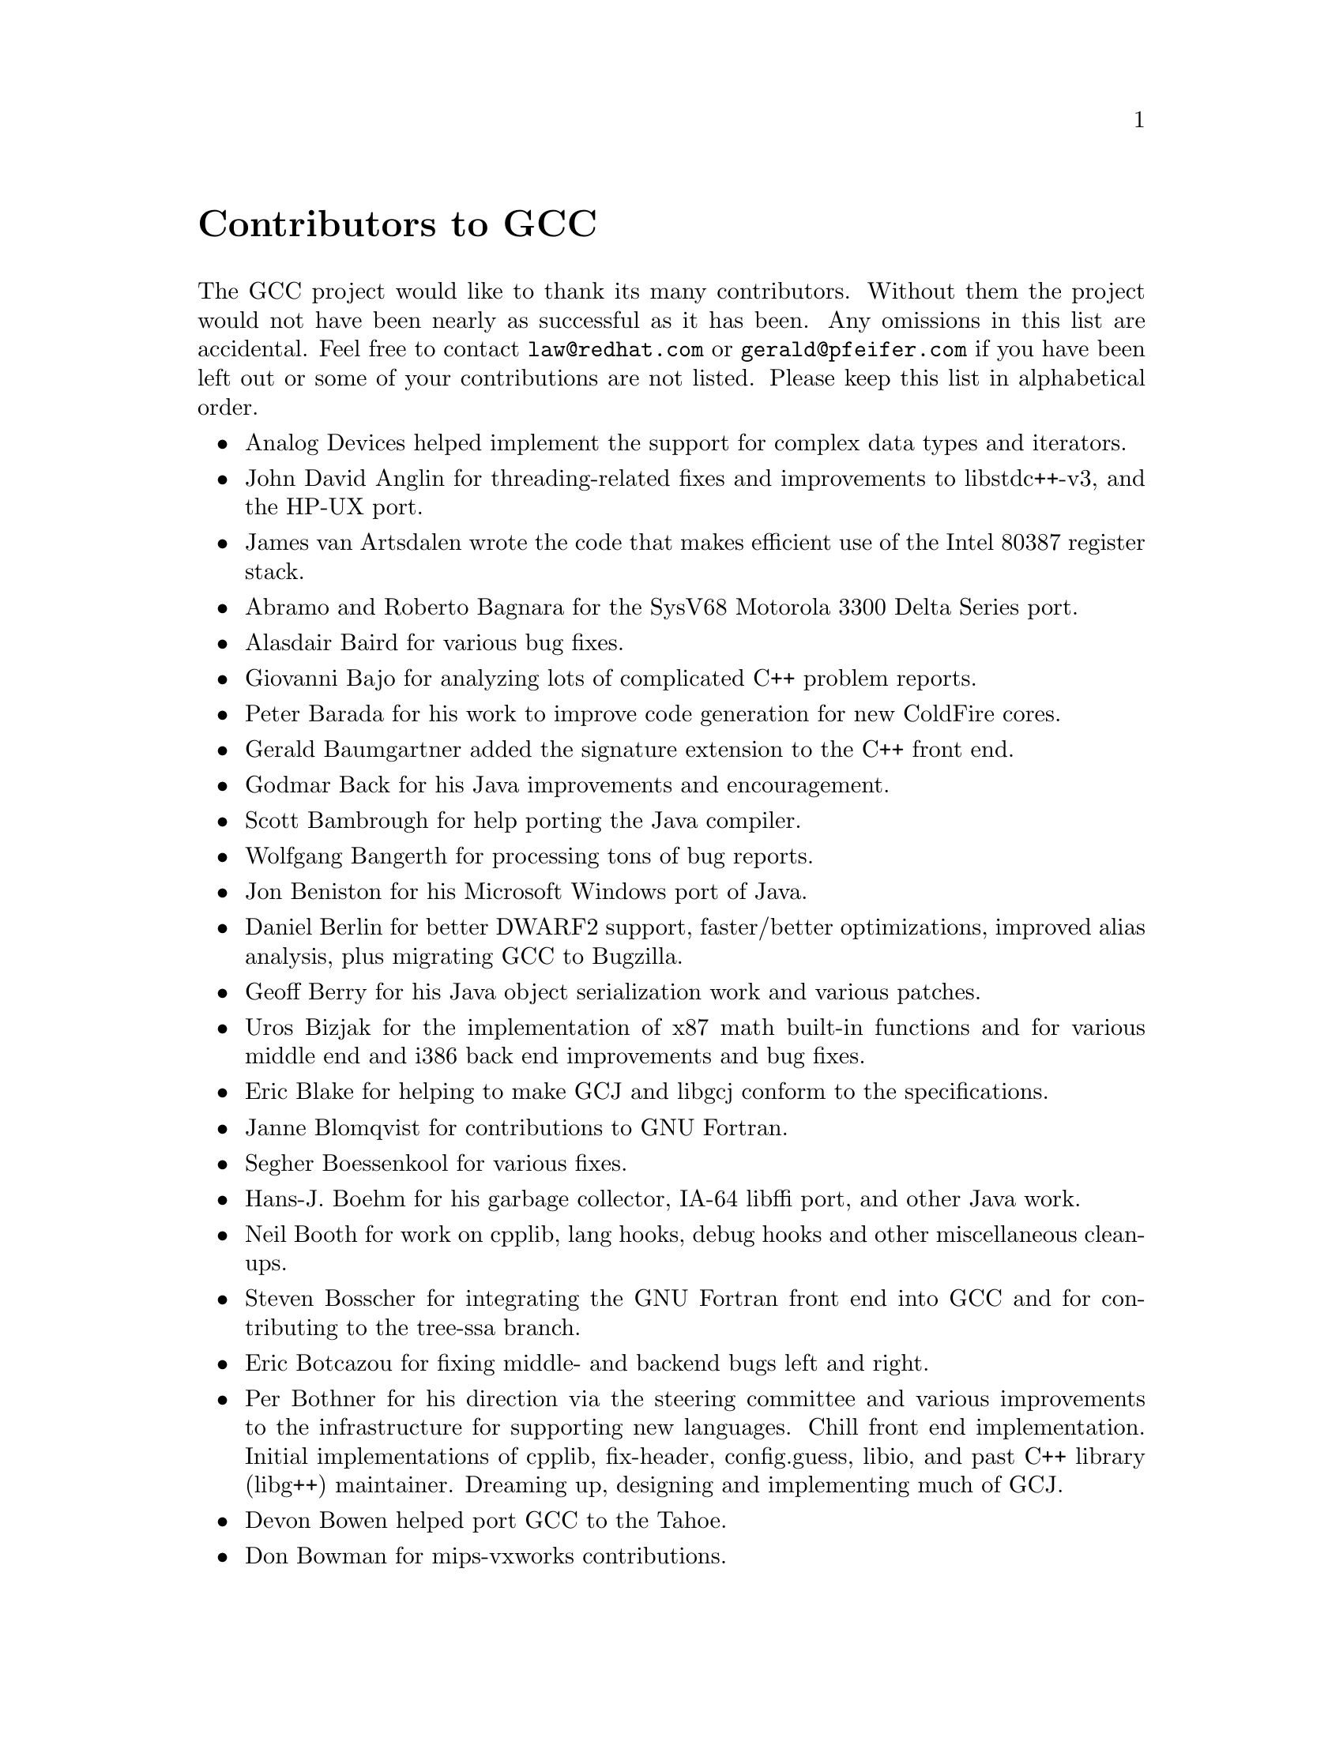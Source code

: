 @c Copyright (C) 1988,1989,1992,1993,1994,1995,1996,1997,1998,1999,2000,
@c 2001,2002,2003,2004,2005,2006,2007 Free Software Foundation, Inc.
@c This is part of the GCC manual.
@c For copying conditions, see the file gcc.texi.

@node Contributors
@unnumbered Contributors to GCC
@cindex contributors

The GCC project would like to thank its many contributors.  Without them the
project would not have been nearly as successful as it has been.  Any omissions
in this list are accidental.  Feel free to contact
@email{law@@redhat.com} or @email{gerald@@pfeifer.com} if you have been left
out or some of your contributions are not listed.  Please keep this list in
alphabetical order.

@itemize @bullet

@item
Analog Devices helped implement the support for complex data types
and iterators.

@item
John David Anglin for threading-related fixes and improvements to
libstdc++-v3, and the HP-UX port.

@item
James van Artsdalen wrote the code that makes efficient use of
the Intel 80387 register stack.

@item
Abramo and Roberto Bagnara for the SysV68 Motorola 3300 Delta Series
port.

@item
Alasdair Baird for various bug fixes.

@item
Giovanni Bajo for analyzing lots of complicated C++ problem reports.

@item
Peter Barada for his work to improve code generation for new
ColdFire cores.

@item
Gerald Baumgartner added the signature extension to the C++ front end.

@item
Godmar Back for his Java improvements and encouragement.

@item
Scott Bambrough for help porting the Java compiler.

@item
Wolfgang Bangerth for processing tons of bug reports.

@item
Jon Beniston for his Microsoft Windows port of Java.

@item
Daniel Berlin for better DWARF2 support, faster/better optimizations,
improved alias analysis, plus migrating GCC to Bugzilla.

@item
Geoff Berry for his Java object serialization work and various patches.

@item
Uros Bizjak for the implementation of x87 math built-in functions and
for various middle end and i386 back end improvements and bug fixes.

@item
Eric Blake for helping to make GCJ and libgcj conform to the
specifications.

@item
Janne Blomqvist for contributions to GNU Fortran.

@item
Segher Boessenkool for various fixes.

@item
Hans-J. Boehm for his @uref{http://www.hpl.hp.com/personal/Hans_Boehm/gc/,,
garbage collector}, IA-64 libffi port, and other Java work.

@item
Neil Booth for work on cpplib, lang hooks, debug hooks and other
miscellaneous clean-ups.

@item
Steven Bosscher for integrating the GNU Fortran front end into GCC and for
contributing to the tree-ssa branch.

@item
Eric Botcazou for fixing middle- and backend bugs left and right.

@item
Per Bothner for his direction via the steering committee and various
improvements to the infrastructure for supporting new languages.  Chill
front end implementation.  Initial implementations of
cpplib, fix-header, config.guess, libio, and past C++ library (libg++)
maintainer.  Dreaming up, designing and implementing much of GCJ@.

@item
Devon Bowen helped port GCC to the Tahoe.

@item
Don Bowman for mips-vxworks contributions.

@item
Dave Brolley for work on cpplib and Chill.

@item
Paul Brook for work on the ARM architecture and maintaining GNU Fortran.

@item
Robert Brown implemented the support for Encore 32000 systems.

@item
Christian Bruel for improvements to local store elimination.

@item
Herman A.J. ten Brugge for various fixes.

@item
Joerg Brunsmann for Java compiler hacking and help with the GCJ FAQ@.

@item
Joe Buck for his direction via the steering committee.

@item
Craig Burley for leadership of the G77 Fortran effort.

@item
Stephan Buys for contributing Doxygen notes for libstdc++.

@item
Paolo Carlini for libstdc++ work: lots of efficiency improvements to
the C++ strings, streambufs and formatted I/O, hard detective work on
the frustrating localization issues, and keeping up with the problem reports.

@item
John Carr for his alias work, SPARC hacking, infrastructure improvements,
previous contributions to the steering committee, loop optimizations, etc.

@item
Stephane Carrez for 68HC11 and 68HC12 ports.

@item
Steve Chamberlain for support for the Renesas SH and H8 processors
and the PicoJava processor, and for GCJ config fixes.

@item
Glenn Chambers for help with the GCJ FAQ@.

@item
John-Marc Chandonia for various libgcj patches.

@item
Scott Christley for his Objective-C contributions.

@item
Eric Christopher for his Java porting help and clean-ups.

@item
Branko Cibej for more warning contributions.

@item
The @uref{http://www.gnu.org/software/classpath/,,GNU Classpath project}
for all of their merged runtime code.

@item
Nick Clifton for arm, mcore, fr30, v850, m32r work, @option{--help}, and
other random hacking.

@item
Michael Cook for libstdc++ cleanup patches to reduce warnings.

@item
R. Kelley Cook for making GCC buildable from a read-only directory as
well as other miscellaneous build process and documentation clean-ups.

@item
Ralf Corsepius for SH testing and minor bug fixing.

@item
Stan Cox for care and feeding of the x86 port and lots of behind
the scenes hacking.

@item
Alex Crain provided changes for the 3b1.

@item
Ian Dall for major improvements to the NS32k port.

@item
Paul Dale for his work to add uClinux platform support to the
m68k backend.

@item
Dario Dariol contributed the four varieties of sample programs
that print a copy of their source.

@item
Russell Davidson for fstream and stringstream fixes in libstdc++.

@item
Bud Davis for work on the G77 and GNU Fortran compilers.

@item
Mo DeJong for GCJ and libgcj bug fixes.

@item
DJ Delorie for the DJGPP port, build and libiberty maintenance,
various bug fixes, and the M32C port.

@item
Arnaud Desitter for helping to debug GNU Fortran.

@item
Gabriel Dos Reis for contributions to G++, contributions and
maintenance of GCC diagnostics infrastructure, libstdc++-v3,
including @code{valarray<>}, @code{complex<>}, maintaining the numerics library
(including that pesky @code{<limits>} :-) and keeping up-to-date anything
to do with numbers.

@item
Ulrich Drepper for his work on glibc, testing of GCC using glibc, ISO C99
support, CFG dumping support, etc., plus support of the C++ runtime
libraries including for all kinds of C interface issues, contributing and
maintaining @code{complex<>}, sanity checking and disbursement, configuration
architecture, libio maintenance, and early math work.

@item
Zdenek Dvorak for a new loop unroller and various fixes.

@item
Richard Earnshaw for his ongoing work with the ARM@.

@item
David Edelsohn for his direction via the steering committee, ongoing work
with the RS6000/PowerPC port, help cleaning up Haifa loop changes,
doing the entire AIX port of libstdc++ with his bare hands, and for
ensuring GCC properly keeps working on AIX@.

@item
Kevin Ediger for the floating point formatting of num_put::do_put in
libstdc++.

@item
Phil Edwards for libstdc++ work including configuration hackery,
documentation maintainer, chief breaker of the web pages, the occasional
iostream bug fix, and work on shared library symbol versioning.

@item
Paul Eggert for random hacking all over GCC@.

@item
Mark Elbrecht for various DJGPP improvements, and for libstdc++
configuration support for locales and fstream-related fixes.

@item
Vadim Egorov for libstdc++ fixes in strings, streambufs, and iostreams.

@item
Christian Ehrhardt for dealing with bug reports.

@item
Ben Elliston for his work to move the Objective-C runtime into its
own subdirectory and for his work on autoconf.

@item
Revital Eres for work on the PowerPC 750CL port.

@item
Marc Espie for OpenBSD support.

@item
Doug Evans for much of the global optimization framework, arc, m32r,
and SPARC work.

@item
Christopher Faylor for his work on the Cygwin port and for caring and
feeding the gcc.gnu.org box and saving its users tons of spam.

@item
Fred Fish for BeOS support and Ada fixes.

@item
Ivan Fontes Garcia for the Portuguese translation of the GCJ FAQ@.

@item
Peter Gerwinski for various bug fixes and the Pascal front end.

@item
Kaveh R.@: Ghazi for his direction via the steering committee, amazing
work to make @samp{-W -Wall -W* -Werror} useful, and continuously
testing GCC on a plethora of platforms.  Kaveh extends his gratitude to
the @uref{http://www.caip.rutgers.edu,,CAIP Center} at Rutgers
University for providing him with computing resources to work on Free
Software since the late 1980s.

@item
John Gilmore for a donation to the FSF earmarked improving GNU Java.

@item
Judy Goldberg for c++ contributions.

@item
Torbjorn Granlund for various fixes and the c-torture testsuite,
multiply- and divide-by-constant optimization, improved long long
support, improved leaf function register allocation, and his direction
via the steering committee.

@item
Anthony Green for his @option{-Os} contributions and Java front end work.

@item
Stu Grossman for gdb hacking, allowing GCJ developers to debug Java code.

@item
Michael K. Gschwind contributed the port to the PDP-11.

@item
Ron Guilmette implemented the @command{protoize} and @command{unprotoize}
tools, the support for Dwarf symbolic debugging information, and much of
the support for System V Release 4.  He has also worked heavily on the
Intel 386 and 860 support.

@item
Mostafa Hagog for Swing Modulo Scheduling (SMS) and post reload GCSE@.

@item
Bruno Haible for improvements in the runtime overhead for EH, new
warnings and assorted bug fixes.

@item
Andrew Haley for his amazing Java compiler and library efforts.

@item
Chris Hanson assisted in making GCC work on HP-UX for the 9000 series 300.

@item
Michael Hayes for various thankless work he's done trying to get
the c30/c40 ports functional.  Lots of loop and unroll improvements and
fixes.

@item
Dara Hazeghi for wading through myriads of target-specific bug reports.

@item
Kate Hedstrom for staking the G77 folks with an initial testsuite.

@item
Richard Henderson for his ongoing SPARC, alpha, ia32, and ia64 work, loop
opts, and generally fixing lots of old problems we've ignored for
years, flow rewrite and lots of further stuff, including reviewing
tons of patches.

@item
Aldy Hernandez for working on the PowerPC port, SIMD support, and
various fixes.

@item
Nobuyuki Hikichi of Software Research Associates, Tokyo, contributed
the support for the Sony NEWS machine.

@item
Kazu Hirata for caring and feeding the Renesas H8/300 port and various fixes.

@item
Katherine Holcomb for work on GNU Fortran.

@item
Manfred Hollstein for his ongoing work to keep the m88k alive, lots
of testing and bug fixing, particularly of GCC configury code.

@item
Steve Holmgren for MachTen patches.

@item
Jan Hubicka for his x86 port improvements.

@item
Falk Hueffner for working on C and optimization bug reports.

@item
Bernardo Innocenti for his m68k work, including merging of
ColdFire improvements and uClinux support.

@item
Christian Iseli for various bug fixes.

@item
Kamil Iskra for general m68k hacking.

@item
Lee Iverson for random fixes and MIPS testing.

@item
Andreas Jaeger for testing and benchmarking of GCC and various bug fixes.

@item
Jakub Jelinek for his SPARC work and sibling call optimizations as well
as lots of bug fixes and test cases, and for improving the Java build
system.

@item
Janis Johnson for ia64 testing and fixes, her quality improvement
sidetracks, and web page maintenance.

@item
Kean Johnston for SCO OpenServer support and various fixes.

@item
Tim Josling for the sample language treelang based originally on Richard
Kenner's ``toy'' language.

@item
Nicolai Josuttis for additional libstdc++ documentation.

@item
Klaus Kaempf for his ongoing work to make alpha-vms a viable target.

@item
Steven G. Kargl for work on GNU Fortran.

@item
David Kashtan of SRI adapted GCC to VMS@.

@item
Ryszard Kabatek for many, many libstdc++ bug fixes and optimizations of
strings, especially member functions, and for auto_ptr fixes.

@item
Geoffrey Keating for his ongoing work to make the PPC work for GNU/Linux
and his automatic regression tester.

@item
Brendan Kehoe for his ongoing work with G++ and for a lot of early work
in just about every part of libstdc++.

@item
Oliver M. Kellogg of Deutsche Aerospace contributed the port to the
MIL-STD-1750A@.

@item
Richard Kenner of the New York University Ultracomputer Research
Laboratory wrote the machine descriptions for the AMD 29000, the DEC
Alpha, the IBM RT PC, and the IBM RS/6000 as well as the support for
instruction attributes.  He also made changes to better support RISC
processors including changes to common subexpression elimination,
strength reduction, function calling sequence handling, and condition
code support, in addition to generalizing the code for frame pointer
elimination and delay slot scheduling.  Richard Kenner was also the
head maintainer of GCC for several years.

@item
Mumit Khan for various contributions to the Cygwin and Mingw32 ports and
maintaining binary releases for Microsoft Windows hosts, and for massive libstdc++
porting work to Cygwin/Mingw32.

@item
Robin Kirkham for cpu32 support.

@item
Mark Klein for PA improvements.

@item
Thomas Koenig for various bug fixes.

@item
Bruce Korb for the new and improved fixincludes code.

@item
Benjamin Kosnik for his G++ work and for leading the libstdc++-v3 effort.

@item
Charles LaBrec contributed the support for the Integrated Solutions
68020 system.

@item
Asher Langton and Mike Kumbera for contributing Cray pointer support
to GNU Fortran, and for other GNU Fortran improvements.

@item
Jeff Law for his direction via the steering committee, coordinating the
entire egcs project and GCC 2.95, rolling out snapshots and releases,
handling merges from GCC2, reviewing tons of patches that might have
fallen through the cracks else, and random but extensive hacking.

@item
Marc Lehmann for his direction via the steering committee and helping
with analysis and improvements of x86 performance.

@item
Victor Leikehman for work on GNU Fortran.

@item
Ted Lemon wrote parts of the RTL reader and printer.

@item
Kriang Lerdsuwanakij for C++ improvements including template as template
parameter support, and many C++ fixes.

@item
Warren Levy for tremendous work on libgcj (Java Runtime Library) and
random work on the Java front end.

@item
Alain Lichnewsky ported GCC to the MIPS CPU@.

@item
Oskar Liljeblad for hacking on AWT and his many Java bug reports and
patches.

@item
Robert Lipe for OpenServer support, new testsuites, testing, etc.

@item
Chen Liqin for various S+core related fixes/improvement, and for
maintaining the S+core port.

@item
Weiwen Liu for testing and various bug fixes.

@item
Manuel L@'opez-Ib@'a@~nez for improving @option{-Wconversion} and
many other diagnostics fixes and improvements.

@item
Dave Love for his ongoing work with the Fortran front end and
runtime libraries.

@item
Martin von L@"owis for internal consistency checking infrastructure,
various C++ improvements including namespace support, and tons of
assistance with libstdc++/compiler merges.

@item
H.J. Lu for his previous contributions to the steering committee, many x86
bug reports, prototype patches, and keeping the GNU/Linux ports working.

@item
Greg McGary for random fixes and (someday) bounded pointers.

@item
Andrew MacLeod for his ongoing work in building a real EH system,
various code generation improvements, work on the global optimizer, etc.

@item
Vladimir Makarov for hacking some ugly i960 problems, PowerPC hacking
improvements to compile-time performance, overall knowledge and
direction in the area of instruction scheduling, and design and
implementation of the automaton based instruction scheduler.

@item
Bob Manson for his behind the scenes work on dejagnu.

@item
Philip Martin for lots of libstdc++ string and vector iterator fixes and
improvements, and string clean up and testsuites.

@item
All of the Mauve project
@uref{http://sourceware.org/cgi-bin/cvsweb.cgi/~checkout~/mauve/THANKS?rev=1.2&cvsroot=mauve&only_with_tag=HEAD,,contributors},
for Java test code.

@item
Bryce McKinlay for numerous GCJ and libgcj fixes and improvements.

@item
Adam Megacz for his work on the Microsoft Windows port of GCJ@.

@item
Michael Meissner for LRS framework, ia32, m32r, v850, m88k, MIPS,
powerpc, haifa, ECOFF debug support, and other assorted hacking.

@item
Jason Merrill for his direction via the steering committee and leading
the G++ effort.

@item
Martin Michlmayr for testing GCC on several architectures using the
entire Debian archive.

@item
David Miller for his direction via the steering committee, lots of
SPARC work, improvements in jump.c and interfacing with the Linux kernel
developers.

@item
Gary Miller ported GCC to Charles River Data Systems machines.

@item
Alfred Minarik for libstdc++ string and ios bug fixes, and turning the
entire libstdc++ testsuite namespace-compatible.

@item
Mark Mitchell for his direction via the steering committee, mountains of
C++ work, load/store hoisting out of loops, alias analysis improvements,
ISO C @code{restrict} support, and serving as release manager for GCC 3.x.

@item
Alan Modra for various GNU/Linux bits and testing.

@item
Toon Moene for his direction via the steering committee, Fortran
maintenance, and his ongoing work to make us make Fortran run fast.

@item
Jason Molenda for major help in the care and feeding of all the services
on the gcc.gnu.org (formerly egcs.cygnus.com) machine---mail, web
services, ftp services, etc etc.  Doing all this work on scrap paper and
the backs of envelopes would have been@dots{} difficult.

@item
Catherine Moore for fixing various ugly problems we have sent her
way, including the haifa bug which was killing the Alpha & PowerPC
Linux kernels.

@item
Mike Moreton for his various Java patches.

@item
David Mosberger-Tang for various Alpha improvements, and for the initial
IA-64 port.

@item
Stephen Moshier contributed the floating point emulator that assists in
cross-compilation and permits support for floating point numbers wider
than 64 bits and for ISO C99 support.

@item
Bill Moyer for his behind the scenes work on various issues.

@item
Philippe De Muyter for his work on the m68k port.

@item
Joseph S. Myers for his work on the PDP-11 port, format checking and ISO
C99 support, and continuous emphasis on (and contributions to) documentation.

@item
Nathan Myers for his work on libstdc++-v3: architecture and authorship
through the first three snapshots, including implementation of locale
infrastructure, string, shadow C headers, and the initial project
documentation (DESIGN, CHECKLIST, and so forth).  Later, more work on
MT-safe string and shadow headers.

@item
Felix Natter for documentation on porting libstdc++.

@item
Nathanael Nerode for cleaning up the configuration/build process.

@item
NeXT, Inc.@: donated the front end that supports the Objective-C
language.

@item
Hans-Peter Nilsson for the CRIS and MMIX ports, improvements to the search
engine setup, various documentation fixes and other small fixes.

@item
Geoff Noer for his work on getting cygwin native builds working.

@item
Diego Novillo for his work on Tree SSA, OpenMP, SPEC performance
tracking web pages and assorted fixes.

@item
David O'Brien for the FreeBSD/alpha, FreeBSD/AMD x86-64, FreeBSD/ARM,
FreeBSD/PowerPC, and FreeBSD/SPARC64 ports and related infrastructure
improvements.

@item
Alexandre Oliva for various build infrastructure improvements, scripts and
amazing testing work, including keeping libtool issues sane and happy.

@item
Stefan Olsson for work on mt_alloc.

@item
Melissa O'Neill for various NeXT fixes.

@item
Rainer Orth for random MIPS work, including improvements to GCC's o32
ABI support, improvements to dejagnu's MIPS support, Java configuration
clean-ups and porting work, etc.

@item
Hartmut Penner for work on the s390 port.

@item
Paul Petersen wrote the machine description for the Alliant FX/8.

@item
Alexandre Petit-Bianco for implementing much of the Java compiler and
continued Java maintainership.

@item
Matthias Pfaller for major improvements to the NS32k port.

@item
Gerald Pfeifer for his direction via the steering committee, pointing
out lots of problems we need to solve, maintenance of the web pages, and
taking care of documentation maintenance in general.

@item
Andrew Pinski for processing bug reports by the dozen.

@item
Ovidiu Predescu for his work on the Objective-C front end and runtime
libraries.

@item
Jerry Quinn for major performance improvements in C++ formatted I/O@.

@item
Ken Raeburn for various improvements to checker, MIPS ports and various
cleanups in the compiler.

@item
Rolf W. Rasmussen for hacking on AWT@.

@item
David Reese of Sun Microsystems contributed to the Solaris on PowerPC
port.

@item
Volker Reichelt for keeping up with the problem reports.

@item
Joern Rennecke for maintaining the sh port, loop, regmove & reload
hacking.

@item
Loren J. Rittle for improvements to libstdc++-v3 including the FreeBSD
port, threading fixes, thread-related configury changes, critical
threading documentation, and solutions to really tricky I/O problems,
as well as keeping GCC properly working on FreeBSD and continuous testing.

@item
Craig Rodrigues for processing tons of bug reports.

@item
Ola R@"onnerup for work on mt_alloc.

@item
Gavin Romig-Koch for lots of behind the scenes MIPS work.

@item
David Ronis inspired and encouraged Craig to rewrite the G77
documentation in texinfo format by contributing a first pass at a
translation of the old @file{g77-0.5.16/f/DOC} file.

@item
Ken Rose for fixes to GCC's delay slot filling code.

@item
Paul Rubin wrote most of the preprocessor.

@item
P@'etur Run@'olfsson for major performance improvements in C++ formatted I/O and
large file support in C++ filebuf.

@item
Chip Salzenberg for libstdc++ patches and improvements to locales, traits,
Makefiles, libio, libtool hackery, and ``long long'' support.

@item
Juha Sarlin for improvements to the H8 code generator.

@item
Greg Satz assisted in making GCC work on HP-UX for the 9000 series 300.

@item
Roger Sayle for improvements to constant folding and GCC's RTL optimizers
as well as for fixing numerous bugs.

@item
Bradley Schatz for his work on the GCJ FAQ@.

@item
Peter Schauer wrote the code to allow debugging to work on the Alpha.

@item
William Schelter did most of the work on the Intel 80386 support.

@item
Tobias Schl@"uter for work on GNU Fortran.

@item
Bernd Schmidt for various code generation improvements and major
work in the reload pass as well a serving as release manager for
GCC 2.95.3.

@item
Peter Schmid for constant testing of libstdc++---especially application
testing, going above and beyond what was requested for the release
criteria---and libstdc++ header file tweaks.

@item
Jason Schroeder for jcf-dump patches.

@item
Andreas Schwab for his work on the m68k port.

@item
Lars Segerlund for work on GNU Fortran.

@item
Joel Sherrill for his direction via the steering committee, RTEMS
contributions and RTEMS testing.

@item
Nathan Sidwell for many C++ fixes/improvements.

@item
Jeffrey Siegal for helping RMS with the original design of GCC, some
code which handles the parse tree and RTL data structures, constant
folding and help with the original VAX & m68k ports.

@item
Kenny Simpson for prompting libstdc++ fixes due to defect reports from
the LWG (thereby keeping GCC in line with updates from the ISO)@.

@item
Franz Sirl for his ongoing work with making the PPC port stable
for GNU/Linux.

@item
Andrey Slepuhin for assorted AIX hacking.

@item
Trevor Smigiel for contributing the SPU port.

@item
Christopher Smith did the port for Convex machines.

@item
Danny Smith for his major efforts on the Mingw (and Cygwin) ports.

@item
Randy Smith finished the Sun FPA support.

@item
Scott Snyder for queue, iterator, istream, and string fixes and libstdc++
testsuite entries.  Also for providing the patch to G77 to add
rudimentary support for @code{INTEGER*1}, @code{INTEGER*2}, and
@code{LOGICAL*1}.

@item
Brad Spencer for contributions to the GLIBCPP_FORCE_NEW technique.

@item
Richard Stallman, for writing the original GCC and launching the GNU project.

@item
Jan Stein of the Chalmers Computer Society provided support for
Genix, as well as part of the 32000 machine description.

@item
Nigel Stephens for various mips16 related fixes/improvements.

@item
Jonathan Stone wrote the machine description for the Pyramid computer.

@item
Graham Stott for various infrastructure improvements.

@item
John Stracke for his Java HTTP protocol fixes.

@item
Mike Stump for his Elxsi port, G++ contributions over the years and more
recently his vxworks contributions

@item
Jeff Sturm for Java porting help, bug fixes, and encouragement.

@item
Shigeya Suzuki for this fixes for the bsdi platforms.

@item
Ian Lance Taylor for his mips16 work, general configury hacking,
fixincludes, etc.

@item
Holger Teutsch provided the support for the Clipper CPU@.

@item
Gary Thomas for his ongoing work to make the PPC work for GNU/Linux.

@item
Philipp Thomas for random bug fixes throughout the compiler

@item
Jason Thorpe for thread support in libstdc++ on NetBSD@.

@item
Kresten Krab Thorup wrote the run time support for the Objective-C
language and the fantastic Java bytecode interpreter.

@item
Michael Tiemann for random bug fixes, the first instruction scheduler,
initial C++ support, function integration, NS32k, SPARC and M88k
machine description work, delay slot scheduling.

@item
Andreas Tobler for his work porting libgcj to Darwin.

@item
Teemu Torma for thread safe exception handling support.

@item
Leonard Tower wrote parts of the parser, RTL generator, and RTL
definitions, and of the VAX machine description.

@item
Tom Tromey for internationalization support and for his many Java
contributions and libgcj maintainership.

@item
Lassi Tuura for improvements to config.guess to determine HP processor
types.

@item
Petter Urkedal for libstdc++ CXXFLAGS, math, and algorithms fixes.

@item
Andy Vaught for the design and initial implementation of the GNU Fortran
front end.

@item
Brent Verner for work with the libstdc++ cshadow files and their
associated configure steps.

@item
Todd Vierling for contributions for NetBSD ports.

@item
Jonathan Wakely for contributing libstdc++ Doxygen notes and XHTML
guidance.

@item
Dean Wakerley for converting the install documentation from HTML to texinfo
in time for GCC 3.0.

@item
Krister Walfridsson for random bug fixes.

@item
Feng Wang for contributions to GNU Fortran.

@item
Stephen M. Webb for time and effort on making libstdc++ shadow files
work with the tricky Solaris 8+ headers, and for pushing the build-time
header tree.

@item
John Wehle for various improvements for the x86 code generator,
related infrastructure improvements to help x86 code generation,
value range propagation and other work, WE32k port.

@item
Ulrich Weigand for work on the s390 port.

@item
Zack Weinberg for major work on cpplib and various other bug fixes.

@item
Matt Welsh for help with Linux Threads support in GCJ@.

@item
Urban Widmark for help fixing java.io.

@item
Mark Wielaard for new Java library code and his work integrating with
Classpath.

@item
Dale Wiles helped port GCC to the Tahoe.

@item
Bob Wilson from Tensilica, Inc.@: for the Xtensa port.

@item
Jim Wilson for his direction via the steering committee, tackling hard
problems in various places that nobody else wanted to work on, strength
reduction and other loop optimizations.

@item
Paul Woegerer and Tal Agmon for the CRX port.

@item
Carlo Wood for various fixes.

@item
Tom Wood for work on the m88k port.

@item
Canqun Yang for work on GNU Fortran.

@item
Masanobu Yuhara of Fujitsu Laboratories implemented the machine
description for the Tron architecture (specifically, the Gmicro).

@item
Kevin Zachmann helped port GCC to the Tahoe.

@item
Ayal Zaks for Swing Modulo Scheduling (SMS).

@item
Xiaoqiang Zhang for work on GNU Fortran.

@item
Gilles Zunino for help porting Java to Irix.

@end itemize

The following people are recognized for their contributions to GNAT,
the Ada front end of GCC:
@itemize @bullet
@item
Bernard Banner

@item
Romain Berrendonner

@item
Geert Bosch

@item
Emmanuel Briot

@item
Joel Brobecker

@item
Ben Brosgol

@item
Vincent Celier

@item
Arnaud Charlet

@item
Chien Chieng

@item
Cyrille Comar

@item
Cyrille Crozes

@item
Robert Dewar

@item
Gary Dismukes

@item
Robert Duff

@item
Ed Falis

@item
Ramon Fernandez

@item
Sam Figueroa

@item
Vasiliy Fofanov

@item
Michael Friess

@item
Franco Gasperoni

@item
Ted Giering

@item
Matthew Gingell

@item
Laurent Guerby

@item
Jerome Guitton

@item
Olivier Hainque

@item
Jerome Hugues

@item
Hristian Kirtchev

@item
Jerome Lambourg

@item
Bruno Leclerc

@item
Albert Lee

@item
Sean McNeil

@item
Javier Miranda

@item
Laurent Nana

@item
Pascal Obry

@item
Dong-Ik Oh

@item
Laurent Pautet

@item
Brett Porter

@item
Thomas Quinot

@item
Nicolas Roche

@item
Pat Rogers

@item
Jose Ruiz

@item
Douglas Rupp

@item
Sergey Rybin

@item
Gail Schenker

@item
Ed Schonberg

@item
Nicolas Setton

@item
Samuel Tardieu

@end itemize


The following people are recognized for their contributions of new
features, bug reports, testing and integration of classpath/libgcj for
GCC version 4.1:
@itemize @bullet
@item
Lillian Angel for @code{JTree} implementation and lots Free Swing
additions and bug fixes.

@item
Wolfgang Baer for @code{GapContent} bug fixes.

@item
Anthony Balkissoon for @code{JList}, Free Swing 1.5 updates and mouse event
fixes, lots of Free Swing work including @code{JTable} editing.

@item
Stuart Ballard for RMI constant fixes.

@item
Goffredo Baroncelli for @code{HTTPURLConnection} fixes.

@item
Gary Benson for @code{MessageFormat} fixes.

@item
Daniel Bonniot for @code{Serialization} fixes.

@item
Chris Burdess for lots of gnu.xml and http protocol fixes, @code{StAX}
and @code{DOM xml:id} support.

@item
Ka-Hing Cheung for @code{TreePath} and @code{TreeSelection} fixes.

@item
Archie Cobbs for build fixes, VM interface updates,
@code{URLClassLoader} updates.

@item
Kelley Cook for build fixes.

@item
Martin Cordova for Suggestions for better @code{SocketTimeoutException}.

@item
David Daney for @code{BitSet} bug fixes, @code{HttpURLConnection}
rewrite and improvements.

@item
Thomas Fitzsimmons for lots of upgrades to the gtk+ AWT and Cairo 2D
support. Lots of imageio framework additions, lots of AWT and Free
Swing bug fixes.

@item
Jeroen Frijters for @code{ClassLoader} and nio cleanups, serialization fixes,
better @code{Proxy} support, bug fixes and IKVM integration.

@item
Santiago Gala for @code{AccessControlContext} fixes.

@item
Nicolas Geoffray for @code{VMClassLoader} and @code{AccessController}
improvements.

@item
David Gilbert for @code{basic} and @code{metal} icon and plaf support
and lots of documenting, Lots of Free Swing and metal theme
additions. @code{MetalIconFactory} implementation.

@item
Anthony Green for @code{MIDI} framework, @code{ALSA} and @code{DSSI}
providers.

@item
Andrew Haley for @code{Serialization} and @code{URLClassLoader} fixes,
gcj build speedups.

@item
Kim Ho for @code{JFileChooser} implementation.

@item
Andrew John Hughes for @code{Locale} and net fixes, URI RFC2986
updates, @code{Serialization} fixes, @code{Properties} XML support and
generic branch work, VMIntegration guide update.

@item
Bastiaan Huisman for @code{TimeZone} bug fixing.

@item
Andreas Jaeger for mprec updates.

@item
Paul Jenner for better @option{-Werror} support.

@item
Ito Kazumitsu for @code{NetworkInterface} implementation and updates.

@item
Roman Kennke for @code{BoxLayout}, @code{GrayFilter} and
@code{SplitPane}, plus bug fixes all over. Lots of Free Swing work
including styled text.

@item
Simon Kitching for @code{String} cleanups and optimization suggestions.

@item
Michael Koch for configuration fixes, @code{Locale} updates, bug and
build fixes.

@item
Guilhem Lavaux for configuration, thread and channel fixes and Kaffe
integration. JCL native @code{Pointer} updates. Logger bug fixes.

@item
David Lichteblau for JCL support library global/local reference
cleanups.

@item
Aaron Luchko for JDWP updates and documentation fixes.

@item
Ziga Mahkovec for @code{Graphics2D} upgraded to Cairo 0.5 and new regex
features.

@item
Sven de Marothy for BMP imageio support, CSS and @code{TextLayout}
fixes. @code{GtkImage} rewrite, 2D, awt, free swing and date/time fixes and
implementing the Qt4 peers.

@item
Casey Marshall for crypto algorithm fixes, @code{FileChannel} lock,
@code{SystemLogger} and @code{FileHandler} rotate implementations, NIO
@code{FileChannel.map} support, security and policy updates.

@item
Bryce McKinlay for RMI work.

@item
Audrius Meskauskas for lots of Free Corba, RMI and HTML work plus
testing and documenting.

@item
Kalle Olavi Niemitalo for build fixes.

@item
Rainer Orth for build fixes.

@item
Andrew Overholt for @code{File} locking fixes.

@item
Ingo Proetel for @code{Image}, @code{Logger} and @code{URLClassLoader}
updates.

@item
Olga Rodimina for @code{MenuSelectionManager} implementation.

@item
Jan Roehrich for @code{BasicTreeUI} and @code{JTree} fixes.

@item
Julian Scheid for documentation updates and gjdoc support.

@item
Christian Schlichtherle for zip fixes and cleanups.

@item
Robert Schuster for documentation updates and beans fixes,
@code{TreeNode} enumerations and @code{ActionCommand} and various
fixes, XML and URL, AWT and Free Swing bug fixes.

@item
Keith Seitz for lots of JDWP work.

@item
Christian Thalinger for 64-bit cleanups, Configuration and VM
interface fixes and @code{CACAO} integration, @code{fdlibm} updates.

@item
Gael Thomas for @code{VMClassLoader} boot packages support suggestions.

@item
Andreas Tobler for Darwin and Solaris testing and fixing, @code{Qt4}
support for Darwin/OS X, @code{Graphics2D} support, @code{gtk+}
updates.

@item
Dalibor Topic for better @code{DEBUG} support, build cleanups and
Kaffe integration. @code{Qt4} build infrastructure, @code{SHA1PRNG}
and @code{GdkPixbugDecoder} updates.

@item
Tom Tromey for Eclipse integration, generics work, lots of bug fixes
and gcj integration including coordinating The Big Merge.

@item
Mark Wielaard for bug fixes, packaging and release management,
@code{Clipboard} implementation, system call interrupts and network
timeouts and @code{GdkPixpufDecoder} fixes.

@end itemize


In addition to the above, all of which also contributed time and energy in
testing GCC, we would like to thank the following for their contributions
to testing:

@itemize @bullet
@item
Michael Abd-El-Malek

@item
Thomas Arend

@item
Bonzo Armstrong

@item
Steven Ashe

@item
Chris Baldwin

@item
David Billinghurst

@item
Jim Blandy

@item
Stephane Bortzmeyer

@item
Horst von Brand

@item
Frank Braun

@item
Rodney Brown

@item
Sidney Cadot

@item
Bradford Castalia

@item
Jonathan Corbet

@item
Ralph Doncaster

@item
Richard Emberson

@item
Levente Farkas

@item
Graham Fawcett

@item
Mark Fernyhough

@item
Robert A. French

@item
J@"orgen Freyh

@item
Mark K. Gardner

@item
Charles-Antoine Gauthier

@item
Yung Shing Gene

@item
David Gilbert

@item
Simon Gornall

@item
Fred Gray

@item
John Griffin

@item
Patrik Hagglund

@item
Phil Hargett

@item
Amancio Hasty

@item
Takafumi Hayashi

@item
Bryan W. Headley

@item
Kevin B. Hendricks

@item
Joep Jansen

@item
Christian Joensson

@item
Michel Kern

@item
David Kidd

@item
Tobias Kuipers

@item
Anand Krishnaswamy

@item
A. O. V. Le Blanc

@item
llewelly

@item
Damon Love

@item
Brad Lucier

@item
Matthias Klose

@item
Martin Knoblauch

@item
Rick Lutowski

@item
Jesse Macnish

@item
Stefan Morrell

@item
Anon A. Mous

@item
Matthias Mueller

@item
Pekka Nikander

@item
Rick Niles

@item
Jon Olson

@item
Magnus Persson

@item
Chris Pollard

@item
Richard Polton

@item
Derk Reefman

@item
David Rees

@item
Paul Reilly

@item
Tom Reilly

@item
Torsten Rueger

@item
Danny Sadinoff

@item
Marc Schifer

@item
Erik Schnetter

@item
Wayne K. Schroll

@item
David Schuler

@item
Vin Shelton

@item
Tim Souder

@item
Adam Sulmicki

@item
Bill Thorson

@item
George Talbot

@item
Pedro A. M. Vazquez

@item
Gregory Warnes

@item
Ian Watson

@item
David E. Young

@item
And many others
@end itemize

And finally we'd like to thank everyone who uses the compiler, submits bug
reports and generally reminds us why we're doing this work in the first place.
